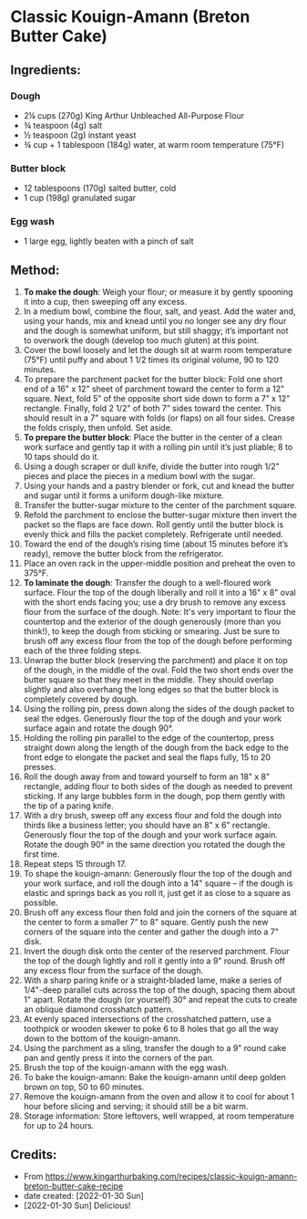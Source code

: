 #+STARTUP: showeverything
* Classic Kouign-Amann (Breton Butter Cake)
** Ingredients:
*** Dough
- 2¼ cups (270g) King Arthur Unbleached All-Purpose Flour
- ¾ teaspoon (4g) salt
- ½ teaspoon (2g) instant yeast
- ¾ cup + 1 tablespoon (184g) water, at warm room temperature (75°F)
*** Butter block
- 12 tablespoons (170g) salted butter, cold
- 1 cup (198g) granulated sugar
*** Egg wash
- 1 large egg, lightly beaten with a pinch of salt
** Method:
1. *To make the dough*: Weigh your flour; or measure it by gently spooning it into a cup, then sweeping off any excess.
2. In a medium bowl, combine the flour, salt, and yeast. Add the water and, using your hands, mix and knead until you no longer see any dry flour and the dough is somewhat uniform, but still shaggy; it’s important not to overwork the dough (develop too much gluten) at this point.
3. Cover the bowl loosely and let the dough sit at warm room temperature (75°F) until puffy and about 1 1/2 times its original volume, 90 to 120 minutes.
4. To prepare the parchment packet for the butter block: Fold one short end of a 16" x 12" sheet of parchment toward the center to form a 12" square. Next, fold 5” of the opposite short side down to form a 7” x 12” rectangle. Finally, fold 2 1/2" of both 7” sides toward the center. This should result in a 7” square with folds (or flaps) on all four sides. Crease the folds crisply, then unfold. Set aside.
5. *To prepare the butter block*: Place the butter in the center of a clean work surface and gently tap it with a rolling pin until it’s just pliable; 8 to 10 taps should do it.
6. Using a dough scraper or dull knife, divide the butter into rough 1/2" pieces and place the pieces in a medium bowl with the sugar.
7. Using your hands and a pastry blender or fork, cut and knead the butter and sugar until it forms a uniform dough-like mixture.
8. Transfer the butter-sugar mixture to the center of the parchment square.
9. Refold the parchment to enclose the butter-sugar mixture then invert the packet so the flaps are face down. Roll gently until the butter block is evenly thick and fills the packet completely. Refrigerate until needed.
10. Toward the end of the dough’s rising time (about 15 minutes before it’s ready), remove the butter block from the refrigerator.
11. Place an oven rack in the upper-middle position and preheat the oven to 375°F.
12. *To laminate the dough*: Transfer the dough to a well-floured work surface. Flour the top of the dough liberally and roll it into a 16" x 8" oval with the short ends facing you; use a dry brush to remove any excess flour from the surface of the dough. Note: It's very important to flour the countertop and the exterior of the dough generously (more than you think!), to keep the dough from sticking or smearing. Just be sure to brush off any excess flour from the top of the dough before performing each of the three folding steps.
13. Unwrap the butter block (reserving the parchment) and place it on top of the dough, in the middle of the oval. Fold the two short ends over the butter square so that they meet in the middle. They should overlap slightly and also overhang the long edges so that the butter block is completely covered by dough.
14. Using the rolling pin, press down along the sides of the dough packet to seal the edges. Generously flour the top of the dough and your work surface again and rotate the dough 90°.
15. Holding the rolling pin parallel to the edge of the countertop, press straight down along the length of the dough from the back edge to the front edge to elongate the packet and seal the flaps fully, 15 to 20 presses.
16. Roll the dough away from and toward yourself to form an 18" x 8" rectangle, adding flour to both sides of the dough as needed to prevent sticking. If any large bubbles form in the dough, pop them gently with the tip of a paring knife.
17. With a dry brush, sweep off any excess flour and fold the dough into thirds like a business letter; you should have an 8” x 6" rectangle. Generously flour the top of the dough and your work surface again. Rotate the dough 90° in the same direction you rotated the dough the first time.
18. Repeat steps 15 through 17.
19. To shape the kouign-amann: Generously flour the top of the dough and your work surface, and roll the dough into a 14" square – if the dough is elastic and springs back as you roll it, just get it as close to a square as possible.
20. Brush off any excess flour then fold and join the corners of the square at the center to form a smaller 7” to 8” square. Gently push the new corners of the square into the center and gather the dough into a 7" disk.
21. Invert the dough disk onto the center of the reserved parchment. Flour the top of the dough lightly and roll it gently into a 9" round. Brush off any excess flour from the surface of the dough.
22. With a sharp paring knife or a straight-bladed lame, make a series of 1/4"-deep parallel cuts across the top of the dough, spacing them about 1" apart. Rotate the dough (or yourself) 30° and repeat the cuts to create an oblique diamond crosshatch pattern.
23. At evenly spaced intersections of the crosshatched pattern, use a toothpick or wooden skewer to poke 6 to 8 holes that go all the way down to the bottom of the kouign-amann.
24. Using the parchment as a sling, transfer the dough to a 9" round cake pan and gently press it into the corners of the pan.
25. Brush the top of the kouign-amann with the egg wash.
26. To bake the kouign-amann: Bake the kouign-amann until deep golden brown on top, 50 to 60 minutes.
27. Remove the kouign-amann from the oven and allow it to cool for about 1 hour before slicing and serving; it should still be a bit warm.
28. Storage information: Store leftovers, well wrapped, at room temperature for up to 24 hours.
** Credits:
- From https://www.kingarthurbaking.com/recipes/classic-kouign-amann-breton-butter-cake-recipe
- date created: [2022-01-30 Sun]
- [2022-01-30 Sun] Delicious!
